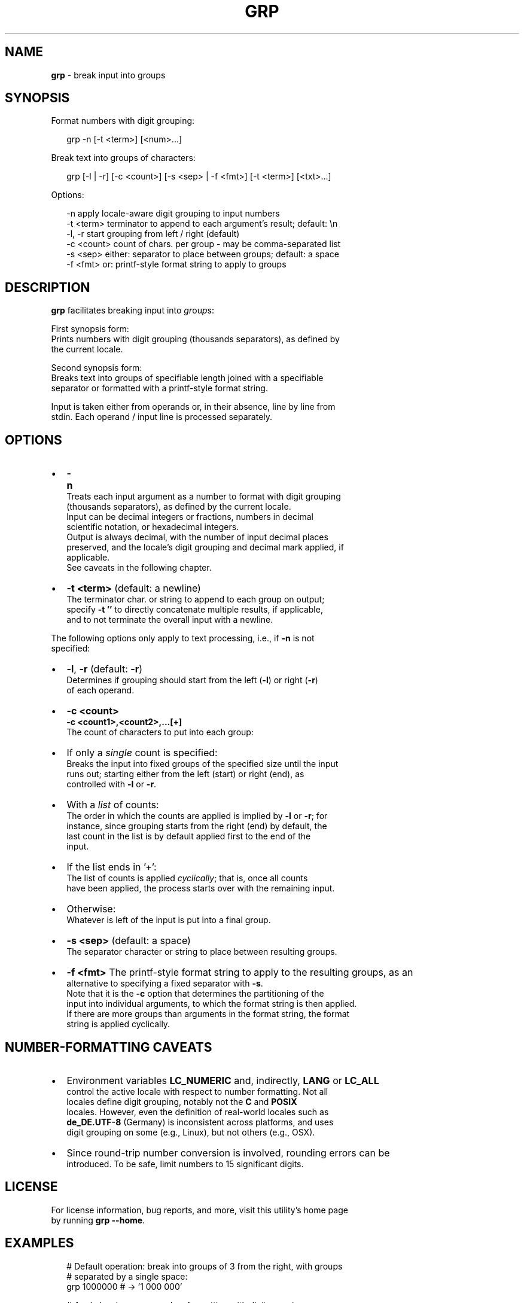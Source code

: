 .TH "GRP" "1" "September 2015" "v0.1.3" ""
.SH "NAME"
\fBgrp\fR \- break input into groups
.SH SYNOPSIS
.P
Format numbers with digit grouping:
.P
.RS 2
.nf
grp \-n [\-t <term>] [<num>\.\.\.]
.fi
.RE
.P
Break text into groups of characters:
.P
.RS 2
.nf
grp [\-l | \-r] [\-c <count>] [\-s <sep> | \-f <fmt>] [\-t <term>] [<txt>\.\.\.]
.fi
.RE
.P
Options:
.P
.RS 2
.nf
\-n          apply locale\-aware digit grouping to input numbers
\-t <term>   terminator to append to each argument's result; default: \\n
\-l, \-r      start grouping from left / right (default)
\-c <count>  count of chars\. per group \- may be comma\-separated list
\-s <sep>    either: separator to place between groups; default: a space
\-f <fmt>    or: printf\-style format string to apply to groups
.fi
.RE
.SH DESCRIPTION
.P
\fBgrp\fP facilitates breaking input into \fIgr\fRou\fIp\fRs:
.P
First synopsis form:
.br
Prints numbers with digit grouping (thousands separators), as defined by
.br
the current locale\.
.P
Second synopsis form:
.br
Breaks text into groups of specifiable length joined with a specifiable
.br
separator or formatted with a printf\-style format string\.
.P
Input is taken either from operands or, in their absence, line by line from
.br
stdin\. Each operand / input line is processed separately\.
.SH OPTIONS
.RS 0
.IP \(bu 2
\fB\-n\fP
.br
Treats each input argument as a number to format with digit grouping
.br
(thousands separators), as defined by the current locale\.
.br
Input can be decimal integers or fractions, numbers in decimal
.br
scientific notation, or hexadecimal integers\.
.br
Output is always decimal, with the number of input decimal places
.br
preserved, and the locale's digit grouping and decimal mark applied, if
.br
applicable\.
.br
See caveats in the following chapter\.
.IP \(bu 2
\fB\-t <term>\fP (default: a newline)
.br
The terminator char\. or string to append to each group on output;
.br
specify \fB\-t ''\fP to directly concatenate multiple results, if applicable,
.br
and to not terminate the overall input with a newline\.

.RE
.P
The following options only apply to text processing, i\.e\., if  \fB\-n\fP is not
.br
specified:
.RS 0
.IP \(bu 2
\fB\-l\fP, \fB\-r\fP (default: \fB\-r\fP)
.br
Determines if grouping should start from the left (\fB\-l\fP) or right (\fB\-r\fP)
.br
of each operand\.
.IP \(bu 2
\fB\-c <count>\fP
.br
\fB\-c <count1>,<count2>,\.\.\.[+]\fP
.br
The count of characters to put into each group:
.RS 0
.IP \(bu 2
If only a \fIsingle\fR count is specified:
.br
Breaks the input into fixed groups of the specified size until the input
.br
runs out; starting either from the left (start) or right (end), as
.br
controlled with \fB\-l\fP or \fB\-r\fP\|\.  
.IP \(bu 2
With a \fIlist\fR of counts:
.br
The order in which the counts are applied is implied by \fB\-l\fP or \fB\-r\fP; for
.br
instance, since grouping starts from the right (end) by default, the
.br
last count in the list is by default applied first to the end of the
.br
input\.  
.RS 0
.IP \(bu 2
If the list ends in '+':
.br
The list of counts is applied \fIcyclically\fR; that is, once all counts
.br
have been applied, the process starts over with the remaining input\.  
.IP \(bu 2
Otherwise:
.br
Whatever is left of the input is put into a final group\.

.RE

.RE
.IP \(bu 2
\fB\-s <sep>\fP (default: a space)
.br
The separator character or string to place between resulting groups\.  
.IP \(bu 2
\fB\-f <fmt>\fP
The printf\-style format string to apply to the resulting groups, as an
.br
alternative to specifying a fixed separator with \fB\-s\fP\|\.
.br
Note that it is the \fB\-c\fP option that determines the partitioning of the
.br
input into individual arguments, to which the format string is then applied\.
.br
If there are more groups than arguments in the format string, the format
.br
string is applied cyclically\.

.RE
.SH NUMBER\-FORMATTING CAVEATS
.RS 0
.IP \(bu 2
Environment variables \fBLC_NUMERIC\fP and, indirectly, \fBLANG\fP or \fBLC_ALL\fP
.br
control the active locale with respect to number formatting\. Not all
.br
locales define digit grouping, notably not the \fBC\fP and \fBPOSIX\fP
.br
locales\. However, even the definition of real\-world locales such as
.br
\fBde_DE\.UTF\-8\fP (Germany) is inconsistent across platforms, and uses
.br
digit grouping on some (e\.g\., Linux), but not others (e\.g\., OSX)\.  
.IP \(bu 2
Since round\-trip number conversion is involved, rounding errors can be
.br
introduced\. To be safe, limit numbers to 15 significant digits\.  

.RE
.SH LICENSE
.P
For license information, bug reports, and more, visit this utility's home page
.br
by running \fBgrp \-\-home\fP\|\.
.SH EXAMPLES
.P
.RS 2
.nf
  # Default operation: break into groups of 3 from the right, with groups  
  # separated by a single space:
grp 1000000 # \-> '1 000 000'

  # Apply locale\-aware number\-formatting with digit grouping:
grp \-n 1000000\.2 # \-> '1,000,000\.2' in locale 'en_US\.UTF\-8'

  # Format a US telephone number:
grp \-f '(%s) %s\-%s' \-c 3,3,4 '6085277865' # \-> '(608) 527\-7865'

  # Enclose each resulting group in delimiters:
grp \-c 1 \-f '[%s]' abc  # \-> '[a][b][c]'
.fi
.RE

